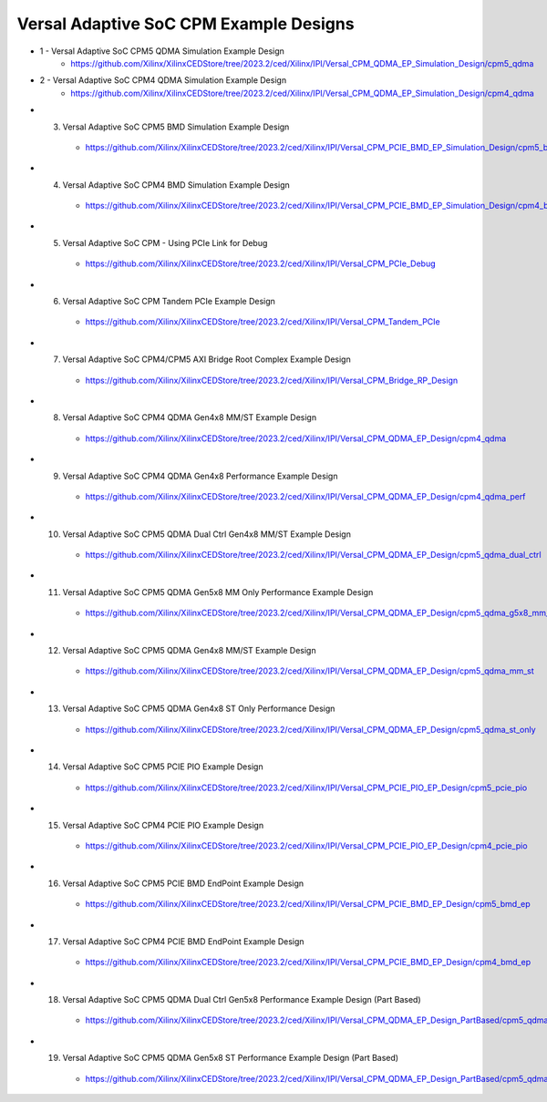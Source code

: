 .. _versal_acap_cpm_example_design:

Versal Adaptive SoC CPM Example Designs
===============================

* 1 - Versal Adaptive SoC CPM5 QDMA Simulation Example Design
    - https://github.com/Xilinx/XilinxCEDStore/tree/2023.2/ced/Xilinx/IPI/Versal_CPM_QDMA_EP_Simulation_Design/cpm5_qdma
* 2 - Versal Adaptive SoC CPM4 QDMA Simulation Example Design
    - https://github.com/Xilinx/XilinxCEDStore/tree/2023.2/ced/Xilinx/IPI/Versal_CPM_QDMA_EP_Simulation_Design/cpm4_qdma 
* (3) Versal Adaptive SoC CPM5 BMD Simulation Example Design
    - https://github.com/Xilinx/XilinxCEDStore/tree/2023.2/ced/Xilinx/IPI/Versal_CPM_PCIE_BMD_EP_Simulation_Design/cpm5_bmd
* (4) Versal Adaptive SoC CPM4 BMD Simulation Example Design
    - https://github.com/Xilinx/XilinxCEDStore/tree/2023.2/ced/Xilinx/IPI/Versal_CPM_PCIE_BMD_EP_Simulation_Design/cpm4_bmd
* (5) Versal Adaptive SoC CPM - Using PCIe Link for Debug
    - https://github.com/Xilinx/XilinxCEDStore/tree/2023.2/ced/Xilinx/IPI/Versal_CPM_PCIe_Debug
* (6) Versal Adaptive SoC CPM Tandem PCIe Example Design
    - https://github.com/Xilinx/XilinxCEDStore/tree/2023.2/ced/Xilinx/IPI/Versal_CPM_Tandem_PCIe
* (7) Versal Adaptive SoC CPM4/CPM5 AXI Bridge Root Complex Example Design
    - https://github.com/Xilinx/XilinxCEDStore/tree/2023.2/ced/Xilinx/IPI/Versal_CPM_Bridge_RP_Design
* (8) Versal Adaptive SoC CPM4 QDMA Gen4x8 MM/ST Example Design 
    - https://github.com/Xilinx/XilinxCEDStore/tree/2023.2/ced/Xilinx/IPI/Versal_CPM_QDMA_EP_Design/cpm4_qdma 
* (9) Versal Adaptive SoC CPM4 QDMA Gen4x8 Performance Example Design 
    - https://github.com/Xilinx/XilinxCEDStore/tree/2023.2/ced/Xilinx/IPI/Versal_CPM_QDMA_EP_Design/cpm4_qdma_perf 
* (10) Versal Adaptive SoC CPM5 QDMA Dual Ctrl Gen4x8 MM/ST Example Design
    - https://github.com/Xilinx/XilinxCEDStore/tree/2023.2/ced/Xilinx/IPI/Versal_CPM_QDMA_EP_Design/cpm5_qdma_dual_ctrl 
* (11) Versal Adaptive SoC CPM5 QDMA Gen5x8 MM Only Performance Example Design
    - https://github.com/Xilinx/XilinxCEDStore/tree/2023.2/ced/Xilinx/IPI/Versal_CPM_QDMA_EP_Design/cpm5_qdma_g5x8_mm_perf 
* (12) Versal Adaptive SoC CPM5 QDMA Gen4x8 MM/ST Example Design 
    - https://github.com/Xilinx/XilinxCEDStore/tree/2023.2/ced/Xilinx/IPI/Versal_CPM_QDMA_EP_Design/cpm5_qdma_mm_st 
* (13) Versal Adaptive SoC CPM5 QDMA Gen4x8 ST Only Performance Design
    - https://github.com/Xilinx/XilinxCEDStore/tree/2023.2/ced/Xilinx/IPI/Versal_CPM_QDMA_EP_Design/cpm5_qdma_st_only 
* (14) Versal Adaptive SoC CPM5 PCIE PIO Example Design 
    - https://github.com/Xilinx/XilinxCEDStore/tree/2023.2/ced/Xilinx/IPI/Versal_CPM_PCIE_PIO_EP_Design/cpm5_pcie_pio
* (15) Versal Adaptive SoC CPM4 PCIE PIO Example Design 
    - https://github.com/Xilinx/XilinxCEDStore/tree/2023.2/ced/Xilinx/IPI/Versal_CPM_PCIE_PIO_EP_Design/cpm4_pcie_pio
* (16) Versal Adaptive SoC CPM5 PCIE BMD EndPoint Example Design
    - https://github.com/Xilinx/XilinxCEDStore/tree/2023.2/ced/Xilinx/IPI/Versal_CPM_PCIE_BMD_EP_Design/cpm5_bmd_ep
* (17) Versal Adaptive SoC CPM4 PCIE BMD EndPoint Example Design
    - https://github.com/Xilinx/XilinxCEDStore/tree/2023.2/ced/Xilinx/IPI/Versal_CPM_PCIE_BMD_EP_Design/cpm4_bmd_ep
* (18) Versal Adaptive SoC CPM5 QDMA Dual Ctrl Gen5x8 Performance Example Design (Part Based)
    - https://github.com/Xilinx/XilinxCEDStore/tree/2023.2/ced/Xilinx/IPI/Versal_CPM_QDMA_EP_Design_PartBased/cpm5_qdma_g5x8_dual_perf  
* (19) Versal Adaptive SoC CPM5 QDMA Gen5x8 ST Performance Example Design (Part Based)
    - https://github.com/Xilinx/XilinxCEDStore/tree/2023.2/ced/Xilinx/IPI/Versal_CPM_QDMA_EP_Design_PartBased/cpm5_qdma_g5x8_st_perf 	

